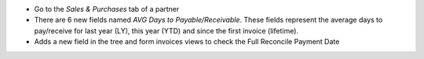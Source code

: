 * Go to the *Sales & Purchases* tab of a partner
* There are 6 new fields named *AVG Days to Payable/Receivable*.
  These fields represent the average days to pay/receive for last year (LY),
  this year (YTD) and since the first invoice (lifetime).
* Adds a new field in the tree and form invoices views to check the
  Full Reconcile Payment Date
